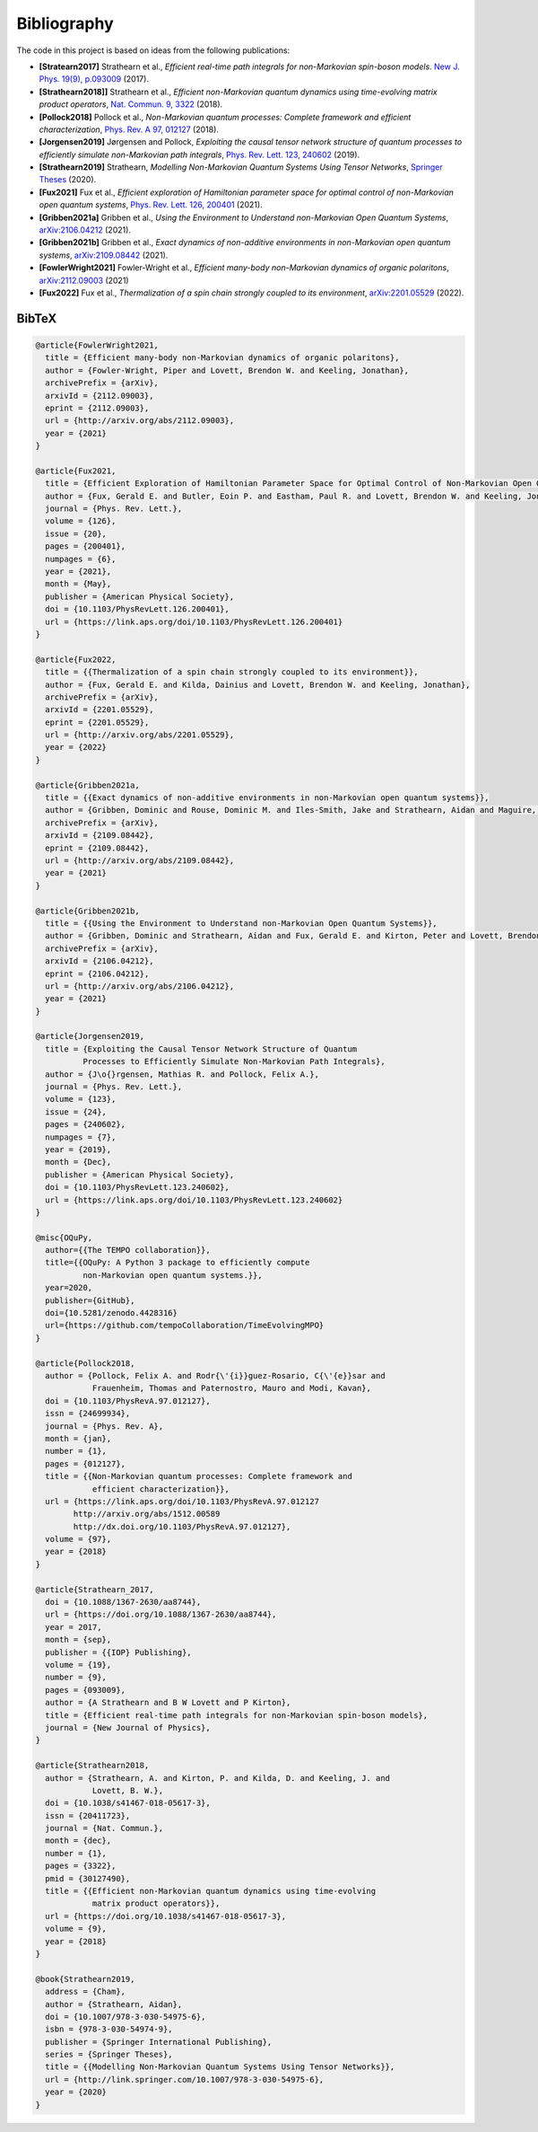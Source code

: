 Bibliography
============

The code in this project is based on ideas from the following publications:

- **[Stratearn2017]** Strathearn et al.,
  *Efficient real-time path integrals for non-Markovian spin-boson models*.
  `New J. Phys. 19(9), p.093009 <http://dx.doi.org/10.1088/1367-2630/aa8744>`_
  (2017).
- **[Strathearn2018]]** Strathearn et al.,
  *Efficient non-Markovian quantum dynamics using time-evolving matrix product
  operators*,
  `Nat. Commun. 9, 3322 <https://doi.org/10.1038/s41467-018-05617-3>`_
  (2018).
- **[Pollock2018]** Pollock et al.,
  *Non-Markovian quantum processes: Complete framework and efficient
  characterization*,
  `Phys. Rev. A 97, 012127 <http://dx.doi.org/10.1103/PhysRevA.97.012127>`_
  (2018).
- **[Jorgensen2019]** Jørgensen and Pollock,
  *Exploiting the causal tensor network structure of quantum processes to
  efficiently simulate non-Markovian path integrals*,
  `Phys. Rev. Lett. 123, 240602 <http://dx.doi.org/10.1103/PhysRevLett.123.240602>`_
  (2019).
- **[Strathearn2019]** Strathearn,
  *Modelling Non-Markovian Quantum Systems Using Tensor Networks*,
  `Springer Theses <http://link.springer.com/10.1007/978-3-030-54975-6>`_
  (2020).
- **[Fux2021]** Fux et al.,
  *Efficient exploration of Hamiltonian parameter space for optimal control
  of non-Markovian open quantum systems*,
  `Phys. Rev. Lett. 126, 200401 <https://link.aps.org/doi/10.1103/PhysRevLett.126.200401>`_
  (2021).
- **[Gribben2021a]** Gribben et al.,
  *Using the Environment to Understand non-Markovian Open Quantum Systems*,
  `arXiv:2106.04212 <http://arxiv.org/abs/2106.04212>`_
  (2021).
- **[Gribben2021b]** Gribben et al.,
  *Exact dynamics of non-additive environments in non-Markovian open quantum
  systems*,
  `arXiv:2109.08442 <http://arxiv.org/abs/2109.08442>`_ (2021).
- **[FowlerWright2021]**
  Fowler-Wright et al.,
  *Efficient many-body non-Markovian dynamics of organic polaritons*,
  `arXiv:2112.09003 <http://arxiv.org/abs/2112.09003>`_ (2021)
- **[Fux2022]** Fux et al.,
  *Thermalization of a spin chain strongly coupled to its environment*,
  `arXiv:2201.05529 <http://arxiv.org/abs/2201.05529>`_ (2022).

.. _bibtex:

BibTeX
------

.. code-block:: bibtex

  @article{FowlerWright2021,
    title = {Efficient many-body non-Markovian dynamics of organic polaritons},
    author = {Fowler-Wright, Piper and Lovett, Brendon W. and Keeling, Jonathan},
    archivePrefix = {arXiv},
    arxivId = {2112.09003},
    eprint = {2112.09003},
    url = {http://arxiv.org/abs/2112.09003},
    year = {2021}
  }

  @article{Fux2021,
    title = {Efficient Exploration of Hamiltonian Parameter Space for Optimal Control of Non-Markovian Open Quantum Systems},
    author = {Fux, Gerald E. and Butler, Eoin P. and Eastham, Paul R. and Lovett, Brendon W. and Keeling, Jonathan},
    journal = {Phys. Rev. Lett.},
    volume = {126},
    issue = {20},
    pages = {200401},
    numpages = {6},
    year = {2021},
    month = {May},
    publisher = {American Physical Society},
    doi = {10.1103/PhysRevLett.126.200401},
    url = {https://link.aps.org/doi/10.1103/PhysRevLett.126.200401}
  }

  @article{Fux2022,
    title = {{Thermalization of a spin chain strongly coupled to its environment}},
    author = {Fux, Gerald E. and Kilda, Dainius and Lovett, Brendon W. and Keeling, Jonathan},
    archivePrefix = {arXiv},
    arxivId = {2201.05529},
    eprint = {2201.05529},
    url = {http://arxiv.org/abs/2201.05529},
    year = {2022}
  }

  @article{Gribben2021a,
    title = {{Exact dynamics of non-additive environments in non-Markovian open quantum systems}},
    author = {Gribben, Dominic and Rouse, Dominic M. and Iles-Smith, Jake and Strathearn, Aidan and Maguire, Henry and Kirton, Peter and Nazir, Ahsan and Gauger, Erik M. and Lovett, Brendon W.},
    archivePrefix = {arXiv},
    arxivId = {2109.08442},
    eprint = {2109.08442},
    url = {http://arxiv.org/abs/2109.08442},
    year = {2021}
  }

  @article{Gribben2021b,
    title = {{Using the Environment to Understand non-Markovian Open Quantum Systems}},
    author = {Gribben, Dominic and Strathearn, Aidan and Fux, Gerald E. and Kirton, Peter and Lovett, Brendon W.},
    archivePrefix = {arXiv},
    arxivId = {2106.04212},
    eprint = {2106.04212},
    url = {http://arxiv.org/abs/2106.04212},
    year = {2021}
  }

  @article{Jorgensen2019,
    title = {Exploiting the Causal Tensor Network Structure of Quantum
            Processes to Efficiently Simulate Non-Markovian Path Integrals},
    author = {J\o{}rgensen, Mathias R. and Pollock, Felix A.},
    journal = {Phys. Rev. Lett.},
    volume = {123},
    issue = {24},
    pages = {240602},
    numpages = {7},
    year = {2019},
    month = {Dec},
    publisher = {American Physical Society},
    doi = {10.1103/PhysRevLett.123.240602},
    url = {https://link.aps.org/doi/10.1103/PhysRevLett.123.240602}
  }

  @misc{OQuPy,
    author={{The TEMPO collaboration}},
    title={{OQuPy: A Python 3 package to efficiently compute
            non-Markovian open quantum systems.}},
    year=2020,
    publisher={GitHub},
    doi={10.5281/zenodo.4428316}
    url={https://github.com/tempoCollaboration/TimeEvolvingMPO}
  }

  @article{Pollock2018,
    author = {Pollock, Felix A. and Rodr{\'{i}}guez-Rosario, C{\'{e}}sar and
              Frauenheim, Thomas and Paternostro, Mauro and Modi, Kavan},
    doi = {10.1103/PhysRevA.97.012127},
    issn = {24699934},
    journal = {Phys. Rev. A},
    month = {jan},
    number = {1},
    pages = {012127},
    title = {{Non-Markovian quantum processes: Complete framework and
              efficient characterization}},
    url = {https://link.aps.org/doi/10.1103/PhysRevA.97.012127
          http://arxiv.org/abs/1512.00589
          http://dx.doi.org/10.1103/PhysRevA.97.012127},
    volume = {97},
    year = {2018}
  }

  @article{Strathearn_2017,
    doi = {10.1088/1367-2630/aa8744},
    url = {https://doi.org/10.1088/1367-2630/aa8744},
    year = 2017,
    month = {sep},
    publisher = {{IOP} Publishing},
    volume = {19},
    number = {9},
    pages = {093009},
    author = {A Strathearn and B W Lovett and P Kirton},
    title = {Efficient real-time path integrals for non-Markovian spin-boson models},
    journal = {New Journal of Physics},
  }

  @article{Strathearn2018,
    author = {Strathearn, A. and Kirton, P. and Kilda, D. and Keeling, J. and
              Lovett, B. W.},
    doi = {10.1038/s41467-018-05617-3},
    issn = {20411723},
    journal = {Nat. Commun.},
    month = {dec},
    number = {1},
    pages = {3322},
    pmid = {30127490},
    title = {{Efficient non-Markovian quantum dynamics using time-evolving
              matrix product operators}},
    url = {https://doi.org/10.1038/s41467-018-05617-3},
    volume = {9},
    year = {2018}
  }

  @book{Strathearn2019,
    address = {Cham},
    author = {Strathearn, Aidan},
    doi = {10.1007/978-3-030-54975-6},
    isbn = {978-3-030-54974-9},
    publisher = {Springer International Publishing},
    series = {Springer Theses},
    title = {{Modelling Non-Markovian Quantum Systems Using Tensor Networks}},
    url = {http://link.springer.com/10.1007/978-3-030-54975-6},
    year = {2020}
  }
